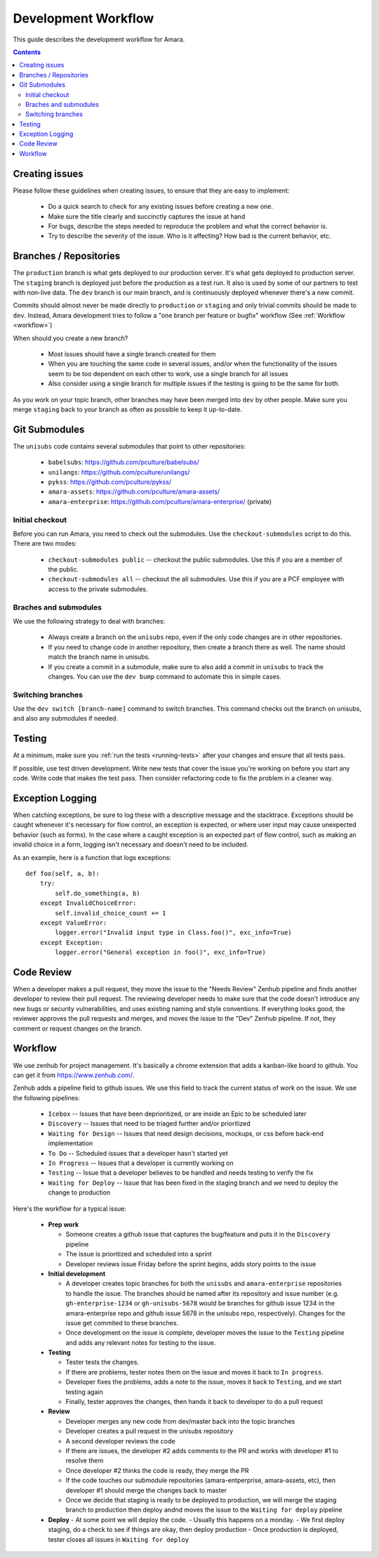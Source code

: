 Development Workflow
====================

This guide describes the development workflow for Amara.

.. contents::

Creating issues
---------------

Please follow these guidelines when creating issues, to ensure that they are
easy to implement:

  - Do a quick search to check for any existing issues before creating a new
    one.
  - Make sure the title clearly and succinctly captures the issue at hand
  - For bugs, describe the steps needed to reproduce the problem and what
    the correct behavior is.
  - Try to describe the severity of the issue.  Who is it affecting?  How bad
    is the current behavior, etc.

Branches / Repositories
-----------------------

The ``production`` branch is what gets deployed to our production server.
It's what gets deployed to production server.  The ``staging`` branch
is deployed just before the production as a test run.  It also is used by some
of our partners to test with non-live data.  The ``dev`` branch is our main
branch, and is continuously deployed whenever there's a new commit.

Commits should almost never be made directly to ``production`` or ``staging``
and only trivial commits should be made to ``dev``.  Instead, Amara development
tries to follow a "one branch per feature or bugfix" workflow (See
:ref:`Workflow <workflow>`)

When should you create a new branch?

  - Most issues should have a single branch created for them
  - When you are touching the same code in several issues, and/or when the
    functionality of the issues seem to be too dependent on each other to work,
    use a single branch for all issues
  - Also consider using a single branch for multiple issues if the testing is
    going to be the same for both.

As you work on your topic branch, other branches may have been merged into
``dev`` by other people.  Make sure you merge ``staging`` back to your branch
as often as possible to keep it up-to-date.

Git Submodules
--------------

The ``unisubs`` code contains several submodules that point to other repositories:

  - ``babelsubs``: https://github.com/pculture/babelsubs/
  - ``unilangs``: https://github.com/pculture/unilangs/
  - ``pykss``: https://github.com/pculture/pykss/
  - ``amara-assets``: https://github.com/pculture/amara-assets/
  - ``amara-enterprise``: https://github.com/pculture/amara-enterprise/ (private)


Initial checkout
^^^^^^^^^^^^^^^^

Before you can run Amara, you need to check out the submodules.  Use the
``checkout-submodules`` script to do this.  There are two modes:

  - ``checkout-submodules public`` -- checkout the public submodules.  Use this
    if you are a member of the public.
  - ``checkout-submodules all`` -- checkout the all submodules.  Use this if
    you are a PCF employee with access to the private submodules.

Braches and submodules
^^^^^^^^^^^^^^^^^^^^^^

We use the following strategy to deal with branches:

  - Always create a branch on the ``unisubs`` repo, even if the only code
    changes are in other repositories.
  - If you need to change code in another repository, then create a branch
    there as well.  The name should match the branch name in unisubs.
  - If you create a commit in a submodule, make sure to also add a commit in
    ``unisubs`` to track the changes.  You can use the ``dev bump`` command to
    automate this in simple cases.

Switching branches
^^^^^^^^^^^^^^^^^^

Use the ``dev switch [branch-name]`` command to switch branches.  This command
checks out the branch on unisubs, and also any submodules if needed.

Testing
-------

At a minimum, make sure you :ref:`run the tests <running-tests>`
after your changes and ensure that all tests pass.

If possible, use test driven development.  Write new tests that cover the
issue you're working on before you start any code.  Write code that makes the
test pass.  Then consider refactoring code to fix the problem in a cleaner
way.

Exception Logging
-----------------

When catching exceptions, be sure to log these with a descriptive message
and the stacktrace. Exceptions should be caught whenever it's necessary
for flow control, an exception is expected, or where user input may cause
unexpected behavior (such as forms). In the case where a caught exception is
an expected part of flow control, such as making an invalid choice in a form,
logging isn't necessary and doesn't need to be included.

As an example, here is a function that logs exceptions:

::

    def foo(self, a, b):
        try:
            self.do_something(a, b)
        except InvalidChoiceError:
            self.invalid_choice_count += 1
        except ValueError:
            logger.error("Invalid input type in Class.foo()", exc_info=True)
        except Exception:
            logger.error("General exception in foo()", exc_info=True)

Code Review
-----------

When a developer makes a pull request, they move the issue to the "Needs Review"
Zenhub pipeline and finds another developer to review their pull request. The
reviewing developer needs to make sure that the code doesn't introduce any new bugs
or security vulnerabilities, and uses existing naming and style conventions. If
everything looks good, the reviewer approves the pull requests and merges, and
moves the issue to the "Dev" Zenhub pipeline. If not, they comment or request
changes on the branch.

.. _workflow:

Workflow
--------

We use zenhub for project management.  It's basically a chrome extension that
adds a kanban-like board to github.  You can get it from
https://www.zenhub.com/.

Zenhub adds a pipeline field to github issues.  We use this field to track the
current status of work on the issue.  We use the following pipelines:

  - ``Icebox`` -- Issues that have been deprioritized, or are inside an Epic to be scheduled later
  - ``Discovery`` -- Issues that need to be triaged further and/or prioritized
  - ``Waiting for Design`` -- Issues that need design decisions, mockups, or css before back-end implementation
  - ``To Do`` -- Scheduled issues that a developer hasn't started yet
  - ``In Progress`` -- Issues that a developer is currently working on
  - ``Testing`` -- Issue that a developer believes to be handled and needs
    testing to verify the fix
  - ``Waiting for Deploy`` -- Issue that has been fixed in the staging branch
    and we need to deploy the change to production

Here's the workflow for a typical issue:

  - **Prep work**

    - Someone creates a github issue that captures the bug/feature and puts it
      in the ``Discovery`` pipeline
    - The issue is prioritized and scheduled into a sprint
    - Developer reviews issue Friday before the sprint begins, adds story points
      to the issue

  - **Initial development**

    - A developer creates topic branches for both the ``unisubs`` and
      ``amara-enterprise`` repositories to handle the issue.  The branches
      should be named after its repository and issue number (e.g.
      ``gh-enterprise-1234`` or ``gh-unisubs-5678`` would be branches for
      github issue 1234 in the amara-enterprise repo and github issue 5678 in
      the unisubs repo, respectively).  Changes for the issue get commited to
      these branches.
    - Once development on the issue is complete, developer moves the issue
      to the ``Testing`` pipeline and adds any relevant notes for testing to
      the issue.

  - **Testing**

    - Tester tests the changes.
    - If there are problems, tester notes them on the issue and moves it back to ``In progress``.
    - Developer fixes the problems, adds a note to the issue, moves it back to ``Testing``, and we start testing again
    - Finally, tester approves the changes, then hands it back to developer to do a pull request

  - **Review**

    - Developer merges any new code from dev/master back into the topic branches
    - Developer creates a pull request in the unisubs repository
    - A second developer reviews the code
    - If there are issues, the developer #2 adds comments to the PR and works
      with developer #1 to resolve them
    - Once developer #2 thinks the code is ready, they merge the PR
    - If the code touches our submodule repositories (amara-entperprise,
      amara-assets, etc), then developer #1 should merge the changes back to master
    - Once we decide that staging is ready to be deployed to production, we will
      merge the staging branch to production then deploy andnd moves the issue
      to the ``Waiting for deploy`` pipeline

  - **Deploy**
    - At some point we will deploy the code.
    - Usually this happens on a monday.
    - We first deploy staging, do a check to see if things are okay, then deploy production
    - Once production is deployed, tester closes all issues in ``Waiting for deploy``

